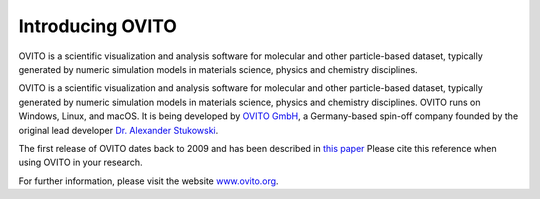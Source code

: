 
=================
Introducing OVITO
=================


.. image:: images/ovito_screenshot.png

OVITO is a scientific visualization and analysis software for molecular and other particle-based dataset, typically generated by numeric simulation models in materials science, physics and chemistry disciplines.

OVITO is a scientific visualization and analysis software for molecular and other particle-based dataset, typically generated by numeric simulation models in materials science, physics and chemistry disciplines. OVITO runs on Windows, Linux, and macOS. It is being developed by `OVITO GmbH <https://www.ovito.org>`_, a Germany-based spin-off company founded by the original lead developer `Dr. Alexander Stukowski <http://scholar.google.com/citations?user=f8Tw3eEAAAAJ>`_.
 
The first release of OVITO dates back to 2009 and has been described in `this paper <http://stacks.iop.org/0965-0393/18/015012>`_
Please cite this reference when using OVITO in your research.

For further information, please visit the website `www.ovito.org <https://www.ovito.org>`_. 